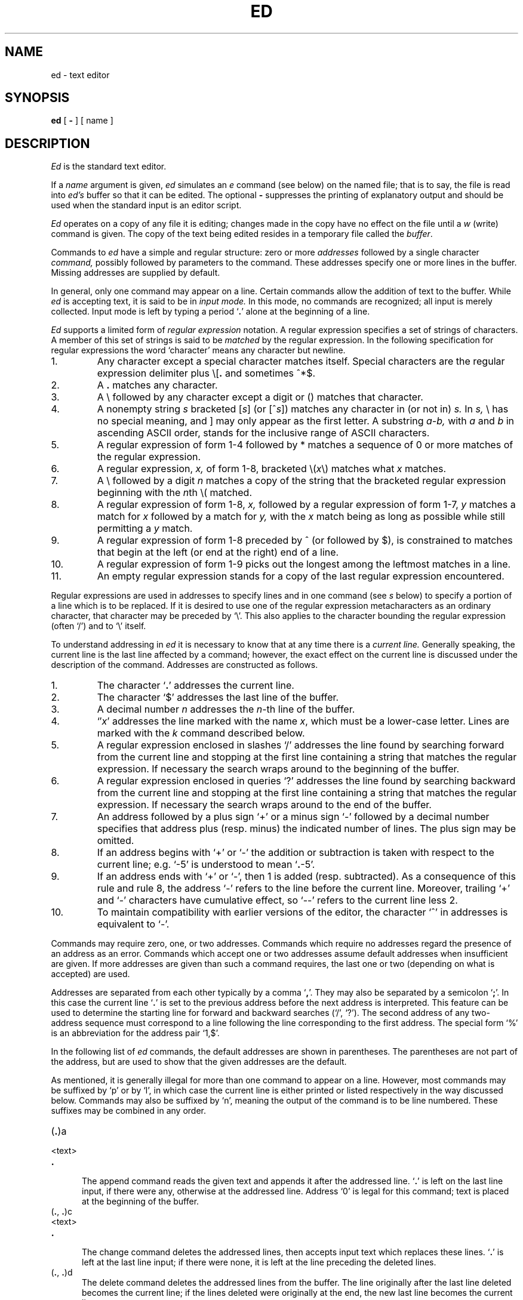 .\"	@(#)ed.1	6.1.1.1 (Berkeley) 8/12/86
.\"
.TH ED 1 ""
.AT 3
.if t .ds q \(aa
.if n .ds q '
.SH NAME
ed \- text editor
.SH SYNOPSIS
.B ed
[
.B \-
] [ name ]
.SH DESCRIPTION
.I Ed
is the standard text editor.
.PP
If a
.I name
argument is given,
.I ed
simulates an
.I e
command (see below)\| on the named file; that is to say,
the file is read into
.I ed's
buffer so that it can be edited.
The optional
.B \-
suppresses the printing
of explanatory output
and should be used
when the standard input is
an editor script.
.PP
.I Ed
operates on a copy of any file it is editing; changes made
in the copy have no effect on the file until a
.IR w ""
(write)\|
command is given.
The copy of the text being edited resides
in a temporary file called the 
.IR buffer .
.PP
Commands to
.I ed
have a simple and regular structure: zero or
more
.I addresses
followed by a single character
.I command,
possibly
followed by parameters to the command.
These addresses specify one or more lines in the buffer.
Missing addresses are supplied by default.
.PP
In general, only one command may appear on a line.
Certain commands allow the 
addition of text to the buffer.
While
.I ed
is accepting text, it is said
to be in
.I  "input mode."
In this mode, no commands are recognized;
all input is merely collected.
Input mode is left by typing a period `\fB.\fR' alone at the
beginning of a line.
.PP
.I Ed
supports a limited form of
.I "regular expression"
notation.
A regular expression specifies
a set of strings of characters.
A member of this set of strings is said to be
.I matched
by the regular expression.
In the following specification for regular expressions
the word `character' means any character but newline.
.IP 1.
Any character except a special character
matches itself.
Special characters are
the regular expression delimiter plus
.RB \e\|[\| .
and sometimes ^\|*\|$.
.IP 2.
A
.B .
matches any character.
.IP 3.
A \e followed by any character except a digit or (\|) matches that character.
.IP 4.
A nonempty string
.I s
bracketed
.RI [ \|s\| ]
(or
.RI [^ s\| ])
matches any character in (or not in)
.I s.
In 
.I s,
\e has no special meaning, and ] may only appear as
the first letter.
A substring 
.I a\-b,
with
.I a
and
.I b
in ascending ASCII order, stands for the inclusive
range of ASCII characters.
.IP 5.
A regular expression of form 1-4 followed by * matches a sequence of
0 or more matches of the regular expression.
.IP 6.
A regular expression,
.I x,
of form 1-8, bracketed
.RI \e( \|x\| \e)
matches what
.I x
matches.
.IP 7.
A \e followed by a digit 
.I n
matches a copy of the string that the
bracketed regular expression beginning with the
.IR n th
\e( matched.
.IP 8.
A regular expression of form 1-8,
.I x,
followed by a regular expression of form 1-7,
.I y
matches a match for
.I x
followed by a match for
.I y,
with the
.I x
match being as long as possible while still permitting a
.I y
match.
.IP 9.
A regular expression of form 1-8 preceded by ^
(or followed by $), is constrained to matches that
begin at the left (or end at the right) end of a line.
.IP 10.
A regular expression of form 1-9 picks out the
longest among the leftmost matches in a line.
.IP 11.
An empty regular expression stands for a copy of the
last regular expression encountered.
.PP
Regular expressions are used in addresses to specify
lines and in one command
(see
.I s
below)\|
to specify a portion of a line which is to be replaced.
If it is desired to use one of
the regular expression metacharacters as an ordinary
character, that character may be preceded by `\e'.
This also applies to the character bounding the regular
expression (often `/')\| and to `\e' itself.
.PP
To understand addressing in
.I ed
it is necessary to know that at any time there is a
.I  "current line."
Generally speaking, the current line is
the last line affected by a command; however,
the exact effect on the current line
is discussed under the description of
the command.
Addresses are constructed as follows.
.TP
1.
The character `\fB.\fR' addresses the current line.
.TP
2.
The character `$' addresses the last line of the buffer.
.TP
3.
A decimal number
.I n
addresses the
.IR n -th
line of the buffer.
.TP
4.
`\(fm\fIx\fR' addresses the line marked with the name
.IR x ,
which must be a lower-case letter.
Lines are marked with the
.I k
command described below.
.TP
5.
A regular expression enclosed in slashes `/' addresses
the line found by searching forward from the current line
and stopping at the first line containing a
string that matches the regular expression.
If necessary the search wraps around to the beginning of the
buffer.
.TP
6.
A regular expression enclosed in queries `?' addresses
the line found by searching backward from the current line
and stopping at the first line containing
a string that matches the regular expression.
If necessary
the search wraps around to the end of the buffer.
.TP
7.
An address followed by a plus sign `+'
or a minus sign `\-' followed by a decimal number specifies that address plus
(resp. minus)\| the indicated number of lines.
The plus sign may be omitted.
.TP
8.
If an address begins with `+' or `\-'
the addition or subtraction is taken with respect to the current line;
e.g. `\-5' is understood to mean `\fB.\fR\-5'.
.TP
9.
If an address ends with `+' or `\-',
then 1 is added (resp. subtracted).
As a consequence of this rule and rule 8,
the address `\-' refers to the line before the current line.
Moreover,
trailing
`+' and `\-' characters
have cumulative effect, so `\-\-' refers to the current
line less 2.
.TP
10.
To maintain compatibility with earlier versions of the editor,
the character `^' in addresses is 
equivalent to `\-'.
.PP
Commands may require zero, one, or two addresses.
Commands which require no addresses regard the presence
of an address as an error.
Commands which accept one or two addresses
assume default addresses when insufficient are given.
If more addresses are given than such a command requires,
the last one or two (depending on what is accepted)\| are used.
.PP
Addresses are separated from each other typically by a comma
`\fB,\fR'.
They may also be separated by a semicolon
`\fB;\fR'.
In this case the current line `\fB.\fR' is set to
the previous address before the next address is interpreted.
This feature can be used to determine the starting
line for forward and backward searches (`/', `?')\|.
The second address of any two-address sequence
must correspond to a line following the line corresponding to the first address.
The special form `%'
is an abbreviation for the address pair `1,$'.
.PP
In the following list of
.I ed
commands, the default addresses
are shown in parentheses.
The parentheses are not part of
the address, but are used to show that the given addresses are
the default.
.PP
As mentioned, it is generally illegal for more than one
command to appear on a line.
However, most commands may be suffixed by `p'
or by `l', in which case
the current line is either
printed or listed respectively
in the way discussed below.
Commands may also be suffixed by `n',
meaning the output of the command is to
be line numbered.
These suffixes may be combined in any order.
.TP 5
.RB (\| .\| )\|a
.br
.ns
.TP 5
<text>
.br
.ns
.TP 5
.B .
.br
The append command reads the given text
and appends it after the addressed line.
`\fB.\fR' is left
on the last line input, if there
were any, otherwise at the addressed line.
Address `0' is legal for this command; text is placed
at the beginning of the buffer.
.TP 5
.RB (\| .\| ,\  .\| )\|c
.br
.ns
.TP 5
<text>
.br
.ns
.TP 5
.B .
.br
The change
command deletes the addressed lines, then accepts input
text which replaces these lines.
`\fB.\fR' is left at the last line input; if there were none,
it is left at the line preceding the deleted lines.
.TP 5
.RB (\| .\| ,\  .\| )\|d
The delete command deletes the addressed lines from the buffer.
The line originally after the last line deleted becomes the current line;
if the lines deleted were originally at the end,
the new last line becomes the current line.
.TP 5
e filename
The edit
command causes the entire contents of the buffer to be deleted,
and then the named file to be read in.
`\fB.\fR' is set to the last line of the buffer.
The number of characters read is typed.
`filename' is remembered for possible use as a default file name
in a subsequent
.I r
or
.I w
command.
If `filename' is missing, the remembered name is used.
.TP 5
E filename
This command is the same as
.I e,
except that no diagnostic results when no
.I w
has been given since the last buffer alteration.
.TP 5
f filename
The filename command prints the currently remembered file name.
If `filename' is given,
the currently remembered file name is changed to `filename'.
.TP 5
(1,$)\|g/regular expression/command list
In the global
command, the first step is to mark every line which matches
the given regular expression.
Then for every such line, the
given command list is executed with `\fB.\fR' initially set to that line.
A single command or the first of multiple commands
appears on the same line with the global command.
All lines of a multi-line list except the last line must be ended with `\e'.
.I A,
.I i,
and
.I c
commands and associated input are permitted;
the `\fB.\fR' terminating input mode may be omitted if it would be on the
last line of the command list.
The commands
.I g
and
.I v
are not permitted in the command list.
.TP 5
.RB (\| .\| )\|i
.ns
.TP 5
<text>
.br
.ns
.TP 5
.B .
.br
This command inserts the given text before the addressed line.
`\fB.\fR' is left at the last line input, or, if there were none,
at the line before the addressed line.
This command differs from the
.I a
command only in the placement of the
text.
.TP 5
.RB (\| .\| ,\  . +1)\|j
This command joins the addressed lines into a single line;
intermediate newlines simply disappear.
`\fB.\fR' is left at the resulting line.
.TP 5
( \fB. \fR)\|k\fIx\fR
The mark command marks the addressed line with
name
.I x,
which must be a lower-case letter.
The address form `\(fm\fIx\fR' then addresses this line.
.ne 2.5
.TP 5
.RB (\| .\| ,\  .\| )\|l
The list command
prints the addressed lines in an unambiguous way:
non-graphic characters are
printed in two-digit octal,
and long lines are folded.
The
.I l
command may be placed on the same line after any non-i/o
command.
.TP 5
.RB (\| .\| ,\  .\| )\|m\fIa
The move command repositions the addressed lines after the line
addressed by
.IR a .
The last of the moved lines becomes the current line.
.TP 5
.RB (\| .\| ,\  .\| )\|p
The print command prints the addressed lines.
`\fB.\fR'
is left at the last line printed.
The
.I p
command
may
be placed on the same line after any non-i/o command.
.TP
.RB (\| .\| ,\  .\| )\|P
This command is a synonym for
.I p.
.TP 5
q
The quit command causes
.I ed
to exit.
No automatic write
of a file is done.
.TP 5
Q
This command is the same as
.I q,
except that no diagnostic results when no
.I w
has been given since the last buffer alteration.
.TP 5
($)\|r filename
The read command
reads in the given file after the addressed line.
If no file name is given,
the remembered file name, if any, is used
(see
.I e
and
.I f
commands)\|.
The file name is remembered if there was no
remembered file name already.
Address `0' is legal for
.I r
and causes the
file to be read at the beginning of the buffer.
If the read is successful, the number of characters
read is typed.
`\fB.\fR' is left at the last line read in from the file.
.TP 5
(\| \fB.\fR\|, \fB.\fR\|)\|s/regular expression/replacement/       or,
.br
.ns
.TP 5
(\| \fB.\fR\|, \fB.\fR\|)\|s/regular expression/replacement/g
The substitute command searches each addressed
line for an occurrence of the specified regular expression.
On each line in which a match is found,
all matched strings are replaced by the replacement specified,
if the global replacement indicator `g' appears after the command.
If the global indicator does not appear, only the first occurrence
of the matched string is replaced.
It is an error for the substitution to fail on all addressed lines.
Any punctuation character
may be used instead of `/' to delimit the regular expression
and the replacement.
`\fB.\fR' is left at the last line substituted.
.IP
An ampersand `&' appearing in the replacement
is replaced by the string matching the regular expression.
The special meaning of `&' in this context may be
suppressed by preceding it by `\e'.
The characters
.I `\|\en'
where
.I n
is a digit,
are replaced by the text matched by the
.IR n -th
regular subexpression
enclosed between `\e(' and `\e)'.
When
nested, parenthesized subexpressions
are present,
.I n
is determined by counting occurrences of `\e(' starting from the left.
.IP
Lines may be split by substituting new-line characters into them.
The new-line in the
replacement string
must be escaped by preceding it by `\e'.
.IP
One or two trailing delimiters may be omitted,
implying the `p' suffix.
The special form `s' followed by
.I no
delimiters
repeats the most recent substitute command
on the addressed lines.
The `s' may be followed by the letters
.B r
(use the most recent regular expression for the
left hand side, instead of the most recent
left hand side of a substitute command),
.B p
(complement the setting of the
.I p
suffix from the previous substitution), or
.B g
(complement the setting of the
.I g
suffix).
These letters may be combined in any order.
.TP 5
.RB (\| .\| ,\  .\| )\|t\|\fIa
This command acts just like the
.I m
command, except that a copy of the addressed lines is placed
after address
.I a
(which may be 0).
`\fB.\fR' is left on the last line of the copy.
.TP 5
.RB (\| .\| ,\  .\| )\|u
The undo command restores the buffer to it's state
before the most recent buffer modifying command.
The current line is also restored.
Buffer modifying commands are
.I a, c, d, g, i, k, m, r, s, t,
and
.I v.
For purposes of undo,
.I g
and
.I v
are considered to be a single buffer modifying command.
Undo is its own inverse.
.IP
When
.I ed
runs out of memory
(at about 8000 lines on any 16 bit mini-computer
such as the PDP-11)
This full undo is not possible, and
.I u
can only undo the effect of the most recent
substitute on the current line.
This restricted undo also applies to editor scripts
when
.I ed
is invoked with the
.B -
option.
.TP 5
(1, $)\|v/regular expression/command list
This command is the same as the global command
.I g
except that the command list is executed
.I g
with `\fB.\fR' initially set to every line
.I except
those
matching the regular expression.
.TP 5
(1, $)\|w filename
.br
The write command writes the addressed lines onto
the given file.
If the file does not exist,
it is created.
The file name is remembered if there was no 
remembered file name already.
If no file name is given,
the remembered file name, if any, is used
(see
.I e
and
.I f
commands)\|.
`\fB.\fR' is unchanged.
If the command is successful, the number of characters written is
printed.
.TP
(1, $)\|W filename
This command is the same as
.I w,
except that the addressed lines are appended to the file.
.TP 5
(1, $)\|wq filename
This command is the same as
.I w
except that afterwards a
.I q
command is done,
exiting the editor
after the file is written.
.TP 5
.RB (\| .\| +1)\|z	or,
.br
.ns
.TP 5
.RB (\| .\| +1)\|z\fIn
This command scrolls through the buffer starting at the addressed line.
22 (or
.I n,
if given)
lines are printed.
The last line printed becomes the current line.
The value
.I n
is sticky, in that it becomes the default for
future
.I z
commands.
.TP 5
($)\|=
The line number of the addressed line is typed.
`\fB.\fR' is unchanged by this command.
.TP 5
!<shell command>
The remainder of the line after the `!' is sent
to
.IR sh (1)
to be interpreted as a command.
.RB ` . '
is unchanged.
.TP 5
.RB (\| . +1,\| . +1)\|<newline>
An address alone on a line causes the addressed line to be printed.
A blank line alone is equivalent to `.+1p'; it is useful
for stepping through text.
If two addresses are present with no
intervening semicolon,
.I ed
prints the range of lines.
If they are separated by a semicolon,
the second line is printed.
.PP
If an interrupt signal (ASCII DEL)\| is sent,
.I ed
prints `?interrupted'
and returns to its command level.
.PP
Some size limitations:
512 characters per line,
256 characters per global command list,
64 characters per file name,
and, on mini computers,
128K characters in the temporary file.
The limit on the number of lines depends on the amount of core:
each line takes 2 words.
.PP
When reading a file,
.I ed
discards ASCII NUL characters
and all characters after the last newline.
It refuses to read files containing non-ASCII characters.
.SH FILES
/tmp/e*
.br
edhup: work is saved here if terminal hangs up
.SH "SEE ALSO"
B. W. Kernighan,
.I
A Tutorial Introduction to the ED Text Editor
.br
B. W. Kernighan,
.I Advanced editing on UNIX
.br
ex(1), sed(1), crypt(1)
.SH DIAGNOSTICS
`?name' for inaccessible file;
`?self-explanatory message'
for other errors.
.PP
To protect against throwing away valuable work,
a
.I q
or
.I e
command is considered to be in error, unless a
.I w
has occurred since the last buffer change.
A second
.I q
or
.I e
will be obeyed regardless.
.SH BUGS
The 
.I l
command mishandles DEL.
.br
The
.I undo
command causes marks to be lost on affected lines.
